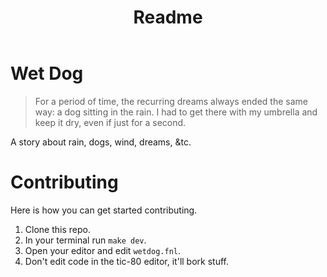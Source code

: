 #+TITLE: Readme

* Wet Dog

#+BEGIN_QUOTE
For a period of time, the recurring dreams always ended the same way: a dog sitting in the rain. I had to get there with my umbrella and keep it dry, even if just for a second.
#+END_QUOTE

A story about rain, dogs, wind, dreams, &tc.

* Contributing

Here is how you can get started contributing.

1. Clone this repo.
2. In your terminal run =make dev=.
3. Open your editor and edit =wetdog.fnl=.
4. Don't edit code in the tic-80 editor, it'll bork stuff.
